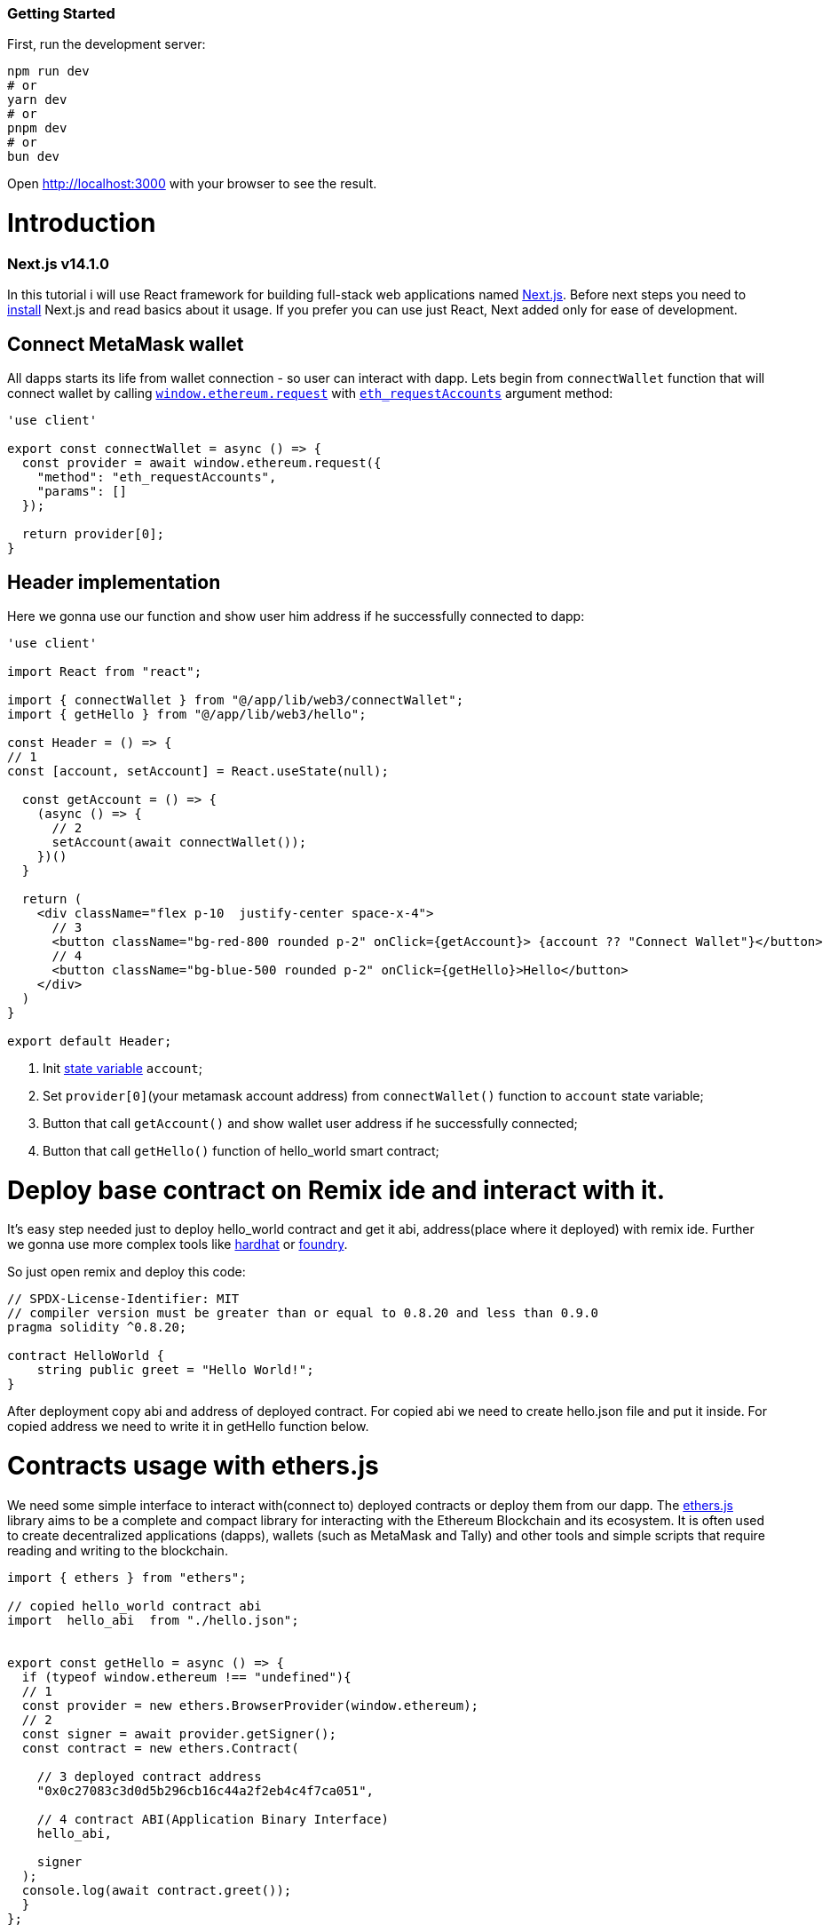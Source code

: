 === Getting Started
First, run the development server:

----
npm run dev
# or
yarn dev
# or
pnpm dev
# or
bun dev
----

Open http://localhost:3000 with your browser to see the result.

= Introduction
ifdef::env-github[]
:tip-caption: :bulb:
:note-caption: :bookmark:
:important-caption: :boom:
:caution-caption: :fire:
:warning-caption: :warning:
endif::[]

=== Next.js v14.1.0 
In this tutorial i will use React framework for building full-stack web applications named https://nextjs.org/docs[Next.js].
Before next steps you need to https://nextjs.org/docs/getting-started/installation[install] Next.js and read basics about it usage. If you prefer you can use just React, Next added only for ease of development.

== Connect MetaMask wallet
All dapps starts its life from wallet connection - so user can interact with dapp.
Lets begin from `connectWallet` function that will connect wallet by calling https://eips.ethereum.org/EIPS/eip-1193#request-1[`window.ethereum.request`]  with https://docs.metamask.io/wallet/reference/eth_requestaccounts/[`eth_requestAccounts`] argument method:

[source, js] 
----
'use client'

export const connectWallet = async () => {
  const provider = await window.ethereum.request({
    "method": "eth_requestAccounts",
    "params": []
  });

  return provider[0];
}



----


== Header implementation

Here we gonna use our function and show user him address if he successfully connected to dapp: 

[source, js]
----
'use client'

import React from "react";

import { connectWallet } from "@/app/lib/web3/connectWallet";
import { getHello } from "@/app/lib/web3/hello";

const Header = () => {
// 1
const [account, setAccount] = React.useState(null);

  const getAccount = () => {
    (async () => {
      // 2
      setAccount(await connectWallet());
    })()
  }

  return (
    <div className="flex p-10  justify-center space-x-4">
      // 3
      <button className="bg-red-800 rounded p-2" onClick={getAccount}> {account ?? "Connect Wallet"}</button>
      // 4
      <button className="bg-blue-500 rounded p-2" onClick={getHello}>Hello</button>
    </div>
  )
}

export default Header;
----
====
. Init https://react.dev/reference/react/useState[state variable] `account`;
. Set `provider[0]`(your metamask account address) from `connectWallet()` function to `account` state variable;
. Button that call `getAccount()` and show wallet user address if he successfully connected;
. Button that call `getHello()` function of hello_world smart contract;
====

= Deploy base contract on Remix ide and interact with it.
It's easy step needed just to deploy hello_world contract and get it abi, address(place where it deployed) with remix ide. Further we gonna use more complex tools like https://hardhat.org/[hardhat] or https://github.com/foundry-rs/foundry[foundry].

So just open remix and deploy this code:

----
// SPDX-License-Identifier: MIT
// compiler version must be greater than or equal to 0.8.20 and less than 0.9.0
pragma solidity ^0.8.20;

contract HelloWorld {
    string public greet = "Hello World!";
}

----

After deployment copy abi and address of deployed contract.
For copied abi we need to create hello.json file and put it inside.
For copied address we need to write it in getHello function below.

= Contracts usage with ethers.js
We need some simple interface to interact with(connect to) deployed contracts or deploy them from our dapp.
The https://docs.ethers.org/v6/getting-started/[ethers.js] library aims to be a complete and compact library for interacting with the Ethereum Blockchain and its ecosystem.
It is often used to create decentralized applications (dapps), wallets (such as MetaMask and Tally) and other tools and simple scripts that require reading and writing to the blockchain.

[source, js]
----
import { ethers } from "ethers";

// copied hello_world contract abi
import  hello_abi  from "./hello.json";


export const getHello = async () => {
  if (typeof window.ethereum !== "undefined"){
  // 1
  const provider = new ethers.BrowserProvider(window.ethereum);
  // 2
  const signer = await provider.getSigner();
  const contract = new ethers.Contract(
  
    // 3 deployed contract address
    "0x0c27083c3d0d5b296cb16c44a2f2eb4c4f7ca051",
    
    // 4 contract ABI(Application Binary Interface)
    hello_abi,
    
    signer
  );
  console.log(await contract.greet());
  }
};

----

====
. https://docs.ethers.org/v6/api/providers/#Provider[Provider] interface;
. https://docs.ethers.org/v6/api/providers/#Signer[Signer];
. Contract https://docs.soliditylang.org/en/latest/types.html#address[address];
. Contract https://docs.ethers.org/v6/getting-started/#starting-contracts[abi];

====

To finalize our code just run - `npm run dev` in console to start next project.
